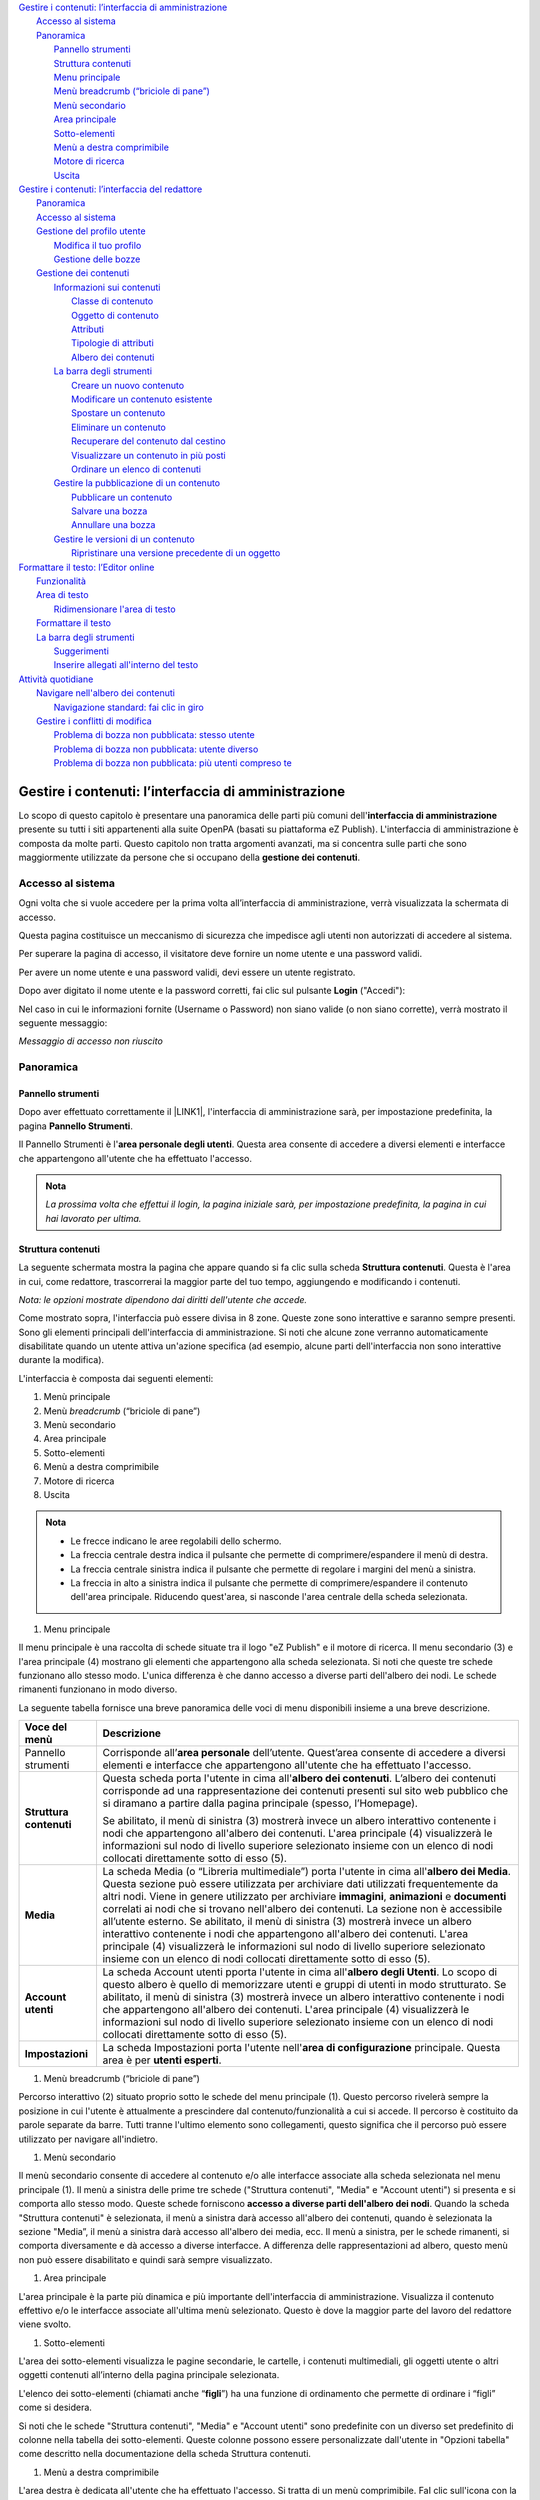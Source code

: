 
.. _h2c1d74277104e41780968148427e:




| `Gestire i contenuti: l’interfaccia di amministrazione <#h524ac94c195862726953433f2f5c7f>`_
|     `Accesso al sistema <#h6e4d39105a64461f4f3377d353919>`_
|     `Panoramica <#hf464843526245477320527c5120671>`_
|         `Pannello strumenti <#h1f75163cc3b75124fa683052e4d0>`_
|         `Struttura contenuti <#h2f6451396a283a194b374719425122>`_
|         `Menu principale <#h56733513cc4274f186abd7f4548>`_
|         `Menù breadcrumb (“briciole di pane”) <#h1ac6653514d773377451141f2463>`_
|         `Menù secondario <#h505fb74b2c571f79512b66d3335>`_
|         `Area principale <#h6546b241225665b1e43806739551a41>`_
|         `Sotto-elementi <#h3c73765b4e74f2755f32723862785a>`_
|         `Menù a destra comprimibile <#h4d325cf3356e73492560363e3488>`_
|         `Motore di ricerca <#h5c68315b84a3ca5c3e2f276b396154>`_
|         `Uscita <#h489466b911525d2d79653f6c5a5d6a>`_
| `Gestire i contenuti: l’interfaccia del redattore <#hd759192e2e61373d44567e1748202a>`_
|     `Panoramica <#hf464843526245477320527c5120671>`_
|     `Accesso al sistema <#h6e4d39105a64461f4f3377d353919>`_
|     `Gestione del profilo utente <#h45a7b11202953692f35174c5752c5b>`_
|         `Modifica il tuo profilo <#h254773682e787c2a7342801623527c28>`_
|         `Gestione delle bozze <#h543db5213201f7057203255d54b46>`_
|     `Gestione dei contenuti <#h1f184e272f67487d30753a697b3c5351>`_
|         `Informazioni sui contenuti <#h497a677b162fd472225582d202823a>`_
|             `Classe di contenuto <#h46721d953744a52045c4d7212313d>`_
|             `Oggetto di contenuto <#h1d4c543776b648667653d412d7421>`_
|             `Attributi <#h28216c314279776926c20056637b7>`_
|             `Tipologie di attributi <#h10604b402c4d5175152c3fd415e671a>`_
|             `Albero dei contenuti <#h92d5457251d2e4e1d3b3fa7e26d39>`_
|         `La barra degli strumenti <#h7c2b7466704f1f106c504a672c3d3750>`_
|             `Creare un nuovo contenuto <#h446e1e74f406341a17187e2023342b>`_
|             `Modificare un contenuto esistente <#h623b12807a5967151285b15636b763e>`_
|             `Spostare un contenuto <#h6f797b5ae124496622133f2621740>`_
|             `Eliminare un contenuto <#h5e68755539e37045648426c163d17>`_
|             `Recuperare del contenuto dal cestino <#h7df7c776b4051050602379363f7c45>`_
|             `Visualizzare un contenuto in più posti <#h2240736754442d35296a627136282576>`_
|             `Ordinare un elenco di contenuti <#h186d3e232255c2d71724e1d376f4d6c>`_
|         `Gestire la pubblicazione di un contenuto <#h767585962235668053c5e40387877>`_
|             `Pubblicare un contenuto <#h3a185351287965787e58745836626238>`_
|             `Salvare una bozza <#h135b1173858785b746a581212b213a>`_
|             `Annullare una bozza <#hf307a4b362627629761f2e7d26b63>`_
|         `Gestire le versioni di un contenuto <#h803704e74727f3f1969533867f4b16>`_
|             `Ripristinare una versione precedente di un oggetto <#h709111e6d7c634a5217577b23a7033>`_
| `Formattare il testo: l’Editor online <#h2b244c7c763348355b1f52222d275617>`_
|     `Funzionalità <#hb193b4c1c132a796e6c30693038b15>`_
|     `Area di testo <#h5e4f7d7b6c17d65723b1e6b725b96e>`_
|         `Ridimensionare l'area di testo <#h4aa3e2d3f293c673b6b56d3b516424>`_
|     `Formattare il testo <#h7b51144351c2e1c543f7e48214643>`_
|     `La barra degli strumenti <#h7c2b7466704f1f106c504a672c3d3750>`_
|         `Suggerimenti <#h16641c43357173626a1c491c133548>`_
|         `Inserire allegati all'interno del testo <#h6d3a3e6f5b44724d692a21633b63b2d>`_
| `Attività quotidiane <#h5a202e1a594d53153c112312403b3020>`_
|     `Navigare nell'albero dei contenuti <#h57d61333f207e82d4e372d1174a4f>`_
|         `Navigazione standard: fai clic in giro <#h61a5b3a7618791e17f7d4516486f40>`_
|     `Gestire i conflitti di modifica <#h327b3c36507275f1c1c387c6f372ec>`_
|         `Problema di bozza non pubblicata: stesso utente <#hf542a2f1b5074f4a1386a6916587f>`_
|         `Problema di bozza non pubblicata: utente diverso <#h3d1e5544627c675e624125803d704853>`_
|         `Problema di bozza non pubblicata: più utenti compreso te <#h38237735744066156f5e8321b21501b>`_

.. _h2c1d74277104e41780968148427e:




.. _h2c1d74277104e41780968148427e:




.. _h524ac94c195862726953433f2f5c7f:

Gestire i contenuti: l’interfaccia di amministrazione
*****************************************************

Lo scopo di questo capitolo è presentare una panoramica delle parti più comuni dell'\ |STYLE0|\  presente su tutti i siti appartenenti alla suite OpenPA (basati su piattaforma eZ Publish). L'interfaccia di amministrazione è composta da molte parti. Questo capitolo non tratta argomenti avanzati, ma si concentra sulle parti che sono maggiormente utilizzate da persone che si occupano della \ |STYLE1|\ .

.. _h67645d52877726a1e7944731371540:

Accesso al sistema 
===================

Ogni volta che si vuole accedere per la prima volta all’interfaccia di amministrazione, verrà visualizzata la schermata di accesso.

\ |IMG1|\ 

Questa pagina costituisce un meccanismo di sicurezza che impedisce agli utenti non autorizzati di accedere al sistema.

Per superare la pagina di accesso, il visitatore deve fornire un nome utente e una password validi.

\ |IMG2|\ 

Per avere un nome utente e una password validi, devi essere un utente registrato. 

Dopo aver digitato il nome utente e la password corretti, fai clic sul pulsante \ |STYLE2|\  ("Accedi"):

\ |IMG3|\ 

Nel caso in cui le informazioni fornite (Username o Password) non siano valide (o non siano corrette), verrà mostrato il seguente messaggio:

\ |IMG4|\ 

\ |STYLE3|\ 

.. _hf464843526245477320527c5120671:

Panoramica
==========

.. _h1f75163cc3b75124fa683052e4d0:

Pannello strumenti
------------------

Dopo aver effettuato correttamente il \ |LINK1|\ , l'interfaccia di amministrazione sarà, per impostazione predefinita, la pagina \ |STYLE4|\ .

\ |IMG5|\ 

\ |IMG6|\ 

Il Pannello Strumenti è l'\ |STYLE5|\ . Questa area consente di accedere a diversi elementi e interfacce che appartengono all'utente che ha effettuato l'accesso.


.. admonition:: Nota

    \ |STYLE6|\ 

.. _h2f6451396a283a194b374719425122:

Struttura contenuti
-------------------

La seguente schermata mostra la pagina che appare quando si fa clic sulla scheda \ |STYLE7|\ . Questa è l'area in cui, come redattore, trascorrerai la maggior parte del tuo tempo, aggiungendo e modificando i contenuti.

\ |IMG7|\ 

\ |IMG8|\ 

\ |STYLE8|\ 

Come mostrato sopra, l'interfaccia può essere divisa in 8 zone. Queste zone sono interattive e saranno sempre presenti. Sono gli elementi principali dell'interfaccia di amministrazione. Si noti che alcune zone verranno automaticamente disabilitate quando un utente attiva un'azione specifica (ad esempio, alcune parti dell'interfaccia non sono interattive durante la modifica).

L'interfaccia è composta dai seguenti elementi:

#. Menù principale

#. Menù \ |STYLE9|\  (“briciole di pane”)

#. Menù secondario

#. Area principale

#. Sotto-elementi

#. Menù a destra comprimibile

#. Motore di ricerca

#. Uscita


.. admonition:: Nota

    * Le frecce indicano le aree regolabili dello schermo. 
    
    * La freccia centrale destra indica il pulsante che permette di comprimere/espandere il menù di destra. 
    
    * La freccia centrale sinistra indica il pulsante che permette di regolare i margini del menù a sinistra. 
    
    * La freccia in alto a sinistra indica il pulsante che permette di comprimere/espandere il contenuto dell'area principale. Riducendo quest'area, si nasconde l'area centrale della scheda selezionata.

#. Menu principale

\ |IMG9|\ 

Il menu principale è una raccolta di schede situate tra il logo "eZ Publish" e il motore di ricerca. Il menu secondario (3) e l'area principale (4) mostrano gli elementi che appartengono alla scheda selezionata. Si noti che queste tre schede funzionano allo stesso modo. L'unica differenza è che danno accesso a diverse parti dell'albero dei nodi. Le schede rimanenti funzionano in modo diverso.

La seguente tabella fornisce una breve panoramica delle voci di menu disponibili insieme a una breve descrizione.

+------------------+---------------------------------------------------------------------------------------------------------------------------------------------------------------------------------------------------------------------------------------------------------------------------------------------------------------------------------------------------------------------------------------------------------------------------------------------------------------------------------------------------------------------------------------------------------------------------------------------------------------------------------------------------------------------------------------------------------+
|Voce del menù     |Descrizione                                                                                                                                                                                                                                                                                                                                                                                                                                                                                                                                                                                                                                                                                              |
+==================+=========================================================================================================================================================================================================================================================================================================================================================================================================================================================================================================================================================================================================================================================================================================+
|Pannello strumenti|Corrisponde all’\ |STYLE10|\  dell’utente. Quest’area consente di accedere a diversi elementi e interfacce che appartengono all'utente che ha effettuato l'accesso.                                                                                                                                                                                                                                                                                                                                                                                                                                                                                                                                      |
|                  |                                                                                                                                                                                                                                                                                                                                                                                                                                                                                                                                                                                                                                                                                                         |
|                  |                                                                                                                                                                                                                                                                                                                                                                                                                                                                                                                                                                                                                                                                                                         |
|                  |                                                                                                                                                                                                                                                                                                                                                                                                                                                                                                                                                                                                                                                                                                         |
+------------------+---------------------------------------------------------------------------------------------------------------------------------------------------------------------------------------------------------------------------------------------------------------------------------------------------------------------------------------------------------------------------------------------------------------------------------------------------------------------------------------------------------------------------------------------------------------------------------------------------------------------------------------------------------------------------------------------------------+
|\ |STYLE11|\      |Questa scheda porta l'utente in cima all'\ |STYLE12|\ . L’albero dei contenuti corrisponde ad una rappresentazione dei contenuti presenti sul sito web pubblico che si diramano a partire dalla pagina principale (spesso, l’Homepage).                                                                                                                                                                                                                                                                                                                                                                                                                                                                  |
|                  |                                                                                                                                                                                                                                                                                                                                                                                                                                                                                                                                                                                                                                                                                                         |
|                  |Se abilitato, il menù di sinistra (3) mostrerà invece un albero interattivo contenente i nodi che appartengono all'albero dei contenuti. L'area principale (4) visualizzerà le informazioni sul nodo di livello superiore selezionato insieme con un elenco di nodi collocati direttamente sotto di esso (5).                                                                                                                                                                                                                                                                                                                                                                                            |
+------------------+---------------------------------------------------------------------------------------------------------------------------------------------------------------------------------------------------------------------------------------------------------------------------------------------------------------------------------------------------------------------------------------------------------------------------------------------------------------------------------------------------------------------------------------------------------------------------------------------------------------------------------------------------------------------------------------------------------+
|\ |STYLE13|\      |La scheda Media (o “Libreria multimediale”) porta l'utente in cima all'\ |STYLE14|\ . Questa sezione può essere utilizzata per archiviare dati utilizzati frequentemente da altri nodi. Viene in genere utilizzato per archiviare \ |STYLE15|\ , \ |STYLE16|\  e \ |STYLE17|\  correlati ai nodi che si trovano nell'albero dei contenuti. La sezione non è accessibile all’utente esterno. Se abilitato, il menù di sinistra (3) mostrerà invece un albero interattivo contenente i nodi che appartengono all'albero dei contenuti. L'area principale (4) visualizzerà le informazioni sul nodo di livello superiore selezionato insieme con un elenco di nodi collocati direttamente sotto di esso (5).|
+------------------+---------------------------------------------------------------------------------------------------------------------------------------------------------------------------------------------------------------------------------------------------------------------------------------------------------------------------------------------------------------------------------------------------------------------------------------------------------------------------------------------------------------------------------------------------------------------------------------------------------------------------------------------------------------------------------------------------------+
|\ |STYLE18|\      |La scheda Account utenti pporta l'utente in cima all'\ |STYLE19|\ . Lo scopo di questo albero è quello di memorizzare utenti e gruppi di utenti in modo strutturato.  Se abilitato, il menù di sinistra (3) mostrerà invece un albero interattivo contenente i nodi che appartengono all'albero dei contenuti. L'area principale (4) visualizzerà le informazioni sul nodo di livello superiore selezionato insieme con un elenco di nodi collocati direttamente sotto di esso (5).                                                                                                                                                                                                                      |
+------------------+---------------------------------------------------------------------------------------------------------------------------------------------------------------------------------------------------------------------------------------------------------------------------------------------------------------------------------------------------------------------------------------------------------------------------------------------------------------------------------------------------------------------------------------------------------------------------------------------------------------------------------------------------------------------------------------------------------+
|\ |STYLE20|\      |La scheda Impostazioni porta l'utente nell'\ |STYLE21|\  principale. Questa area è per \ |STYLE22|\ .                                                                                                                                                                                                                                                                                                                                                                                                                                                                                                                                                                                                    |
+------------------+---------------------------------------------------------------------------------------------------------------------------------------------------------------------------------------------------------------------------------------------------------------------------------------------------------------------------------------------------------------------------------------------------------------------------------------------------------------------------------------------------------------------------------------------------------------------------------------------------------------------------------------------------------------------------------------------------------+

.. _h2c1d74277104e41780968148427e:




#. Menù breadcrumb (“briciole di pane”)

\ |IMG10|\ 

Percorso interattivo (2) situato proprio sotto le schede del menu principale (1). Questo percorso rivelerà sempre la posizione in cui l'utente è attualmente a prescindere dal contenuto/funzionalità a cui si accede. Il percorso è costituito da parole separate da barre. Tutti tranne l'ultimo elemento sono collegamenti, questo significa che il percorso può essere utilizzato per navigare all'indietro.

#. Menù secondario

\ |IMG11|\ 

Il menù secondario consente di accedere al contenuto e/o alle interfacce associate alla scheda selezionata nel menu principale (1). Il menù a sinistra delle prime tre schede ("Struttura contenuti", "Media" e "Account utenti") si presenta e si comporta allo stesso modo. Queste schede forniscono \ |STYLE23|\ . Quando la scheda "Struttura  contenuti" è selezionata, il menù a sinistra darà accesso all'albero dei contenuti, quando è selezionata la sezione "Media”, il menù a sinistra darà accesso all'albero dei media, ecc. Il menù a sinistra, per le schede rimanenti, si comporta diversamente e dà accesso a diverse interfacce. A differenza delle rappresentazioni ad albero, questo menù non può essere disabilitato e quindi sarà sempre visualizzato.

#. Area principale

\ |IMG12|\ L'area principale è la parte più dinamica e più importante dell'interfaccia di amministrazione. Visualizza il contenuto effettivo e/o le interfacce associate all'ultima menù selezionato. Questo è dove la maggior parte del lavoro del redattore viene svolto.

#. Sotto-elementi

\ |IMG13|\ 

L'area dei sotto-elementi visualizza le pagine secondarie, le cartelle, i contenuti multimediali, gli oggetti utente o altri oggetti contenuti all’interno della pagina principale selezionata.

L'elenco dei sotto-elementi (chiamati anche “\ |STYLE24|\ ”) ha una funzione di ordinamento che permette di ordinare i “figli” come si desidera. 

Si noti che le schede "Struttura contenuti", "Media" e "Account utenti" sono predefinite con un diverso set predefinito di colonne nella tabella dei sotto-elementi. Queste colonne possono essere personalizzate dall'utente in "Opzioni tabella" come descritto nella documentazione della scheda Struttura contenuti.

#. Menù a destra comprimibile

\ |IMG14|\ 

L'area destra è dedicata all'utente che ha effettuato l'accesso. Si tratta di un menù comprimibile. FaI clic sull'icona con la freccia per espandere/comprimere il menù. 

Questo menù rivela il nome dell'utente e fornisce collegamenti che possono essere utilizzati per modificare le informazioni e la password dell'utente. La sezione \ |STYLE25|\  contiene un elenco dei segnalibri dell'utente corrente. Questi sono i segnalibri interni al sito web che si è deciso di aggiungere. Fornisce anche un pulsante che può essere utilizzato per contrassegnare con un segnalibro il nodo attualmente visualizzato (“Aggiungi ai segnalibri”). La parte inferiore del menù a destra contiene inoltre strumenti per sviluppatori.

#. Motore di ricerca

\ |IMG15|\ 

Il motore di ricerca si trova nell'angolo in alto a destra. È sempre presente e può essere utilizzato per la ricerca indipendentemente dalla sezione in cui ci si trova. Il motore di ricerca viene disabilitato ogni volta che l'interfaccia è in modalità \ |STYLE26|\  (ad esempio, quando un oggetto viene modificato). 

Il comportamento predefinito del motore di ricerca è che il sistema cercherà le parole specificate all'interno dell'intero albero dei nodi. 

Il pulsante di opzione "Nella stessa collocazione" consente di limitare la ricerca solo a uno dei tre principali nodi (e a tutti gli elementi sottostanti) che viene visualizzato in quel momento (es.: Struttura contenuti, Media, Utenti).

\ |IMG16|\ 

#. Uscita

\ |IMG17|\ 

Il pulsante \ |STYLE27|\  può essere utilizzato per terminare la sessione disconnettendosi dal sistema.

.. _h2c1d74277104e41780968148427e:




 

.. _h2c1d74277104e41780968148427e:




.. _hd759192e2e61373d44567e1748202a:

Gestire i contenuti: l’interfaccia del redattore
************************************************

.. _hf464843526245477320527c5120671:

Panoramica
==========

L'\ |STYLE28|\  di un sito OpenPA semplifica la creazione e la gestione dei contenuti del sito web da parte degli utenti redattori. Si integra nel front-end del sito web, rendendo la gestione dei contenuti \ |STYLE29|\ . \ |STYLE30|\ 

Su OpenPA ci sono due modalità che permettono per lavorare con i contenuti del sito: l’\ |STYLE31|\  e l’\ |STYLE32|\ .

* \ |STYLE33|\ 

La maggior parte del lavoro, su un sito OpenPA - basato su piattaforma eZ Publish -, avviene tramite l’\ |STYLE34|\ . Gli elementi di questa interfaccia vengono visualizzati solo dagli utenti che appartengono a un gruppo con privilegi, per esempio, di \ |STYLE35|\  o \ |STYLE36|\ . Pertanto, gli ospiti del sito, anche se sono registrati, non possono accedere all'interfaccia del redattore. 

Fai riferimento alla sezione "\ |LINK2|\ " per istruzioni su come accedere all'interfaccia del redattore.

L'accesso e l'utilizzo delle funzioni di gestione dei contenuti nell'interfaccia del redattore è descritto nella sezione "\ |LINK3|\ ".

* \ |STYLE37|\ 

Le attività amministrative più complesse, come la \ |STYLE38|\  e la \ |STYLE39|\ , vengono eseguite tramite l'interfaccia di amministrazione. Generalmente solo gli utenti avanzati, come amministratori di siti e webmaster, devono utilizzare l'interfaccia di amministrazione. Tutte le attività di modifica che possono essere eseguite tramite l'interfaccia del redattore possono anche essere eseguite tramite l'interfaccia di amministrazione.

.. _h6e4d39105a64461f4f3377d353919:

Accesso al sistema
==================

Per accedere al sistema è necessario spostarsi in fondo alla pagina  e cliccare sul pulsante \ |STYLE40|\ .

\ |IMG18|\ 

Inserisci il tuo nome utente e password e quindi fai clic sul pulsante \ |STYLE41|\ .

\ |IMG19|\ 

Nel caso in cui le informazioni fornite (Username o Password) non siano valide (o non siano corrette), verrà mostrato il seguente messaggio:

\ |IMG20|\ 

\ |STYLE42|\ 

Se l’accesso invece va a buon fine, comparirà in alto la \ |STYLE43|\  del redattore e in fondo alla pagina i link \ |STYLE44|\ , \ |STYLE45|\  e \ |STYLE46|\ .\ |IMG21|\ 

.. _h45a7b11202953692f35174c5752c5b:

Gestione del profilo utente
===========================

I dettagli personali e le preferenze dell'account associati a un account utente sono chiamati "Profilo utente". Per visualizzare o modificare il proprio profilo utente, utilizzare l'interfaccia del redattore. 

.. _h254773682e787c2a7342801623527c28:

Modifica il tuo profilo
-----------------------

Una volta effettuato l’\ |LINK4|\ , l'interfaccia del sito web può essere utilizzata per modificare alcune delle informazioni personali nel tuo profilo utente. Dopo aver effettuato l'accesso, fai clic sul link \ |STYLE47|\  posizionato (per impostazione predefinita) nell'angolo in basso a destra della pagina. Verrà visualizzata una pagina che mostra le impostazioni correnti e contiene collegamenti a pagine in cui è possibile configurare le preferenze (descritte di seguito). Per modificare le tue informazioni personali, fai clic sul pulsante Modifica profilo.

\ |IMG22|\ 

.. _h543db5213201f7057203255d54b46:

Gestione delle bozze
--------------------

Una \ |STYLE48|\  è un contenuto che è stato inserito in eZ Publish ma che non è ancora stato pubblicato. Le bozze possono essere nuovi contenuti o modifiche a contenuti esistenti. I visitatori del sito non possono vedere il contenuto della bozza, ma l'utente che ha creato la bozza può \ |STYLE49|\ .

Per visualizzare tutte le pagine in cui sono state salvate le bozze:

\ |LINK5|\  come descritto sopra.

\ |IMG23|\ 

Clicca sul link Le mie bozze.

\ |IMG24|\ 

Fai clic sul nome di una bozza (o sul pulsante Modifica sul lato destro della bozza) per riprendere la modifica.

\ |IMG25|\ 

Verrà visualizzata l'interfaccia di \ |LINK6|\  standard. Dopo aver apportato le modifiche, puoi \ |LINK7|\  o \ |LINK8|\  per la successiva modifica.

Per eliminare le bozze, fai clic sul pulsante Svuota bozze.

\ |IMG26|\ 

\ |IMG27|\ 

.. _h1f184e272f67487d30753a697b3c5351:

Gestione dei contenuti
======================

Questa sezione spiega come aggiungere, modificare e rimuovere contenuti utilizzando l'\ |LINK9|\ . Per gestire il contenuto, è necessario aver effettuato l'\ |LINK10|\  con diritti di modifica (per impostazione predefinita, bisogna essere un membro dei gruppi Editors o Administrators).

.. _h497a677b162fd472225582d202823a:

Informazioni sui contenuti
--------------------------

Tutti i siti web basati sulla piattaforma hanno un forte orientamento alla \ |STYLE50|\ . La strutturazione dei dati e, quindi, la gestione dei contenuti avviene attraverso le cosiddette classi di contenuto. 

I siti appartenenti alla suite OpenPA supportano vari tipi di contenuto, come immagini, articoli, file multimediali, forum, moduli di feedback, ecc. 

Alcune tipologie di contenuto sono in comune tra tutti i prodotti della suite OpenPA, mentre altre tipologie sono specifiche per il prodotto (es.: OpenCity, OpenTrasparenza, etc.).

Un particolare tipo di contenuto è chiamato una \ |STYLE51|\ , mentre uno specifico contenuto è chiamato \ |STYLE52|\ .

.. _h46721d953744a52045c4d7212313d:

Classe di contenuto
~~~~~~~~~~~~~~~~~~~


.. admonition:: Definizione

    Una \ |STYLE53|\  di contenuto è una \ |STYLE54|\ . 

Una \ |STYLE55|\  può essere pensata come un \ |STYLE56|\  \ |LINK11|\  \ |STYLE57|\ . Ad esempio, la classe di contenuto dell'Avviso contiene attributi come titolo, data di pubblicazione, breve descrizione, testo dell’avviso, ecc. Sebbene non tutti questi attributi siano obbligatori, fanno tutti parte della classe di contenuto dell'avviso, quindi tutti gli oggetti di contenuto basati su questa classe possono contenere dati per tutti gli attributi definiti dalla classe di contenuto.

.. _h1d4c543776b648667653d412d7421:

Oggetto di contenuto
~~~~~~~~~~~~~~~~~~~~

Gli \ |STYLE58|\  possono essere sia \ |STYLE59|\  sia \ |STYLE60|\  che contengono altri oggetti situati al di sotto di essi nell’\ |LINK12|\ . Ad esempio, uno o più oggetti di tipo \ |STYLE61|\  (\ |STYLE62|\ ) possono essere memorizzati sotto un oggetto di tipo \ |STYLE63|\  (\ |STYLE64|\ ). Quando viene visualizzato l'oggetto \ |STYLE65|\ , questo visualizza automaticamente un elenco di riepilogo degli oggetti di tipo Avviso memorizzati al di sotto di esso.

Ogni classe di contenuto ha un modello diverso per la visualizzazione degli attributi di un oggetto di contenuto. Pertanto, solo perché un oggetto contenuto è memorizzato sotto un altro oggetto contenuto nell’albero dei contenuto non significa che l'oggetto contenuto inferiore verrà visualizzato quando viene visualizzato l'oggetto di contenuto più alto. Ad esempio, se "Articolo B" si trova al di sotto di "Articolo A", "Articolo B" non verrà visualizzato quando viene visualizzato "Articolo A", poiché la visualizzazione di elementi situati nella gerarchia inferiore non fa parte del modello di classe del contenuto dell'articolo.

Oltre alle caratteristiche di visualizzazione definite dal modello di ogni classe di contenuto, alcuni oggetti di contenuto possono visualizzare altri oggetti posizionati in qualsiasi punto del sito. Ad esempio, è possibile "incorporare" oggetti in altri oggetti (ad esempio, incorporare un'immagine in un articolo) utilizzando lo strumento di collegamento nell'editor online (descritto di seguito). La classe di contenuto sia dell'oggetto sorgente (in questo esempio, l'articolo) che dell'oggetto oggetto di inclusione (in questo caso l'immagine) determina se consente o meno l'incorporamento dell'oggetto. (Ad esempio, non è possibile incorporare una cartella in un'immagine, non è consentita dalla classe di contenuto Immagine).

.. _h28216c314279776926c20056637b7:

Attributi
~~~~~~~~~

Ogni \ |LINK13|\  è composta da una serie di voci o campi da compilare (\ |STYLE66|\ ) che rappresenta le principali caratteristiche che quel tipo di contenuto ha.

Per esempio, facendo riferimento alla classe Tasso di assenza, gli attributi che compongono la tipologia di contenuto sono quelli che sono stati individuati come caratteristiche principali di un contenuto di tipo Tasso di assenza (Anno di riferimento, Trimestre, Mese, Contratto, Numero dipendenti, Giorni di presenza, Giorni di assenza, Allegato, Data di archiviazione).

\ |IMG28|\ 

\ |STYLE67|\  \ |STYLE68|\  \ |STYLE69|\ 

Ogni classe di contenuto è costituita da \ |STYLE70|\  - che variano da una classe all’altra - (ad esempio “Titolo”, “Testo”, “Data di inizio validità”, “Ufficio proponente”) e che vanno compilati in fase di \ |LINK14|\  e/o \ |LINK15|\  dei contenuti: \ |STYLE71|\ .

\ |IMG29|\ 

 \ |STYLE72|\ 

.. _h10604b402c4d5175152c3fd415e671a:

Tipologie di attributi
~~~~~~~~~~~~~~~~~~~~~~

Alcuni attributi possono essere di tipo “\ |STYLE73|\ ”, perché \ |STYLE74|\ . 

Nel caso della circolare, ad esempio, uno degli attributi si chiama “Ufficio proponente”. In fase di compilazione di quel campo non si scriverà il nome dell’ufficio proponente, ma si cercherà tra gli oggetti di tipo “Ufficio” già censiti all’interno del sistema, per selezionare quello che rappresenta l’ufficio responsabile per quella circolare.

Uno dei vantaggi di questo approccio è che le informazioni vengono salvate e mantenute in un unico punto. Si pensi ad esempio al numero di telefono di un ufficio: esso è salvato nell’oggetto che rappresenta quell’ufficio. Quando viene pubblicato un avviso e si vuole indicare una modalità per richiedere maggiori informazioni, anziché scrivere un numero di telefono direttamente nell’avviso, viene inserito un link verso l’ufficio, che detiene l’informazione.

Se il numero dell’ufficio cambia, non è necessario eseguire un tedioso “trova e sostituisci” all’interno dei contenuti del sito, ma basta aggiornare i contenuti dell’oggetto Ufficio.


.. admonition:: Un sistema per la mappatura della realtà

    Le classi di contenuto servono per avere una mappatura quasi uno a uno tra contenuti del sistema web e la realtà. Questo presenta numerosi vantaggi, come ad esempio la facilità di organizzare ricerche mirate (solo su determinate tipologie di contenuto) o l’esportazione dei contenuti in formato Open Data. 

\ |IMG30|\ 

.. _h92d5457251d2e4e1d3b3fa7e26d39:

Albero dei contenuti
~~~~~~~~~~~~~~~~~~~~

La \ |STYLE75|\  è un concetto importante quando si creano nuovi contenuti. Se si fa affidamento su oggetti di contenuto più in alto nella gerarchia per visualizzare il nuovo contenuto che si sta aggiungendo, è probabile che si desideri aggiungere il nuovo contenuto sotto il contenitore del contenuto. Ad esempio, se si desidera che un oggetto contenuto della cartella visualizzi automaticamente un elenco di articoli, tali articoli devono trovarsi al di sotto dell'oggetto contenuto della cartella. È possibile aggiungere manualmente un collegamento a un articolo nel testo di un oggetto contenuto della cartella; tuttavia, se elimini l'articolo, il link verrà interrotto.

.. _h7c2b7466704f1f106c504a672c3d3750:

La barra degli strumenti
------------------------

Quando si effettua l'accesso con un account utente appartenente al gruppo Editor o Amministratore, la barra degli strumenti del sito web (mostrata sotto) viene visualizzata in ogni pagina del sito.

La barra degli strumenti consente di disporre delle funzionalità di \ |STYLE76|\  direttamente sulle pagine del sito (senza bisogno di accedere all’\ |LINK16|\ ). In questo modo è possibile navigare il sito come un normale visitatore, operare modifiche a contenuti esistenti, spostare contenuti, dargli un ordine oppure creare nuovi contenuti.

.. _h10c4c574a71225403a60d515a1572:

\ |IMG31|\ -----------

\ |STYLE77|\ 


.. admonition:: Importante

    Le azioni che è possibile svolgere attraverso l’uso della barra degli strumenti \ |STYLE78|\  in quel momento: ad esempio se si sta visualizzando un contenuto di tipo “Avviso” e si clicca sull’icona con la matita (modifica), verrà modificato esattamente quel contenuto, la stessa cosa vale per la creazione di nuovi contenuti, la cancellazione, e così via.

I pulsanti disponibili dalla barra degli strumenti del sito Web variano a seconda che l'account utente appartenga all'editor o al gruppo di amministratori. Se appartiene al gruppo Editor, sono disponibili solo i pulsanti applicabili nel contesto corrente. Inoltre, i pulsanti visualizzati dagli Editor sono limitati in base ai diritti concessi al gruppo di utenti Editor. (Tutti i pulsanti invece vengono visualizzati dagli utenti che appartengono al gruppo di utenti Administrator.)

Oltre ai pulsanti visualizzati, anche le classi di contenuti visualizzate nell'elenco a discesa possono variare a seconda che l'account utente appartenga a un editor o a un gruppo di amministratori.


.. admonition:: L’albero dei contenuti

    Nel sistema Open City, i contenuti sono organizzati in una struttura ad albero. Ogni contenuto ha una sua collocazione nell’albero dei contenuti. Questo va tenuto in considerazione quando viene creato un nuovo contenuto, perché esso va creato nella posizione corretta all’interno di un albero. Fanno eccezioni le immagini, che idealmente vengono create in un unico contenitore (Media/Images) per poter poi essere riutilizzate all’interno dei contenuti del sito.

La barra degli strumenti permette di eseguire le seguenti operazioni sui contenuti:

* \ |LINK17|\ 

* \ |LINK18|\ 

* \ |LINK19|\ 

* \ |LINK20|\ 

* \ |LINK21|\ 

* \ |LINK22|\ 

* \ |STYLE79|\  è possibile caricare dei files dal proprio pc (immagini, documenti pdf), che vengono convertiti in contenuti (seguendo una mappatura file/contenuto definita a livello di configurazione);

* \ |STYLE80|\  nel caso in cui il menù non mostra le modifiche apportate, è possibile forzare un refresh della visualizzazione del menù stesso;

* \ |STYLE81|\  per copiare un contenuto;

* \ |STYLE82|\  per accedere all’interfaccia di amministrazione e guardare “dietro le quinte”;

* \ |STYLE83|\  consente di tradurre un contenuto;

* \ |STYLE84|\  apre (o chiude) il box con informazioni sul contenuto che si sta visualizzando (data di creazione,  autore, tipologia di contenuto, …)

.. _h2c1d74277104e41780968148427e:




.. _h446e1e74f406341a17187e2023342b:

Creare un nuovo contenuto
~~~~~~~~~~~~~~~~~~~~~~~~~

\ |IMG32|\ 

La creazione di un contenuto avviene nel seguente modo:

Si naviga il sito fino a raggiungere il contenitore all’interno del quale si vuole creare il contenuto, ad esempio un calendario:

\ |IMG33|\ 

Dalla tendina nella barra degli strumenti (1), è possibile filtrare le tipologie di contenuto (2) e  selezionare il tipo di contenuto da creare (3). Infine si preme sul pulsante Crea qui (4):

\ |IMG34|\ 

\ |STYLE85|\  \ |STYLE86|\ \ |STYLE87|\ 


.. admonition:: Attenzione!

    Siccome le azioni svolte attraverso la barra degli strumenti \ |STYLE88|\  in quel momento, è molto importante fare attenzione al contenitore in cui ci si trova nel momento in cui si clicca il pulsante \ |STYLE89|\ : il contenuto verrà creato esattamente lì.

Una volta effettuate queste operazioni, il sistema presenta una interfaccia identica a quella di modifica di un contenuto, con la differenza che i campi (attributi) saranno tutti vuoti.


.. admonition:: Attributi obbligatori

    Nelle interfacce di creazione e modifica dei contenuti, alcuni degli attributi sono marcati con un asterisco. Questo significa che è obbligatorio compilare quegli attributi.

Una volta compilati i campi, pubblicare il contenuto oppure salvarlo come bozza.

.. _h623b12807a5967151285b15636b763e:

Modificare un contenuto esistente
~~~~~~~~~~~~~~~~~~~~~~~~~~~~~~~~~

\ |IMG35|\ 

Per modificare un contenuto esistente, è sufficiente \ |STYLE90|\  che si desidera modificare attraverso i menu e i link del sito, esattamente come farebbe un visitatore. Una volta raggiunto il contenuto da modificare, \ |STYLE91|\  e si passa alla modalità di modifica del contenuto: viene mostrata l’\ |STYLE92|\ , \ |STYLE93|\  \ |LINK23|\  di quel particolare contenuto.

.. _h6f797b5ae124496622133f2621740:

Spostare un contenuto
~~~~~~~~~~~~~~~~~~~~~

\ |IMG36|\ 

Per spostare il contenuto da una posizione a un'altra sul sito, utilizzare il pulsante \ |STYLE94|\  nella barra degli strumenti del sito web. Dopo aver fatto clic su Sposta, sarai in grado di esplorare il sito web e scegliere la nuova posizione per il contenuto.

\ |IMG37|\ 

Puoi scegliere il nuovo contenitore facendo clic sul pulsante di opzione accanto al nome o fare clic sul nome del contenitore per visualizzare il contenuto all’interno del contenitore.

Dopo aver selezionato la nuova posizione, fare clic sul pulsante \ |STYLE95|\ .

\ |IMG38|\ 

\ |STYLE96|\ 

#. Se sposti un contenitore di contenuti, il sistema sposta anche qualsiasi contenuto sotto quell'oggetto. Ad esempio, se sposti una cartella contenente articoli da una posizione a un'altra, tutti gli articoli verranno spostati.

#. Lo spostamento del contenuto dipende dai permessi dell’utente.

.. _h5e68755539e37045648426c163d17:

Eliminare un contenuto
~~~~~~~~~~~~~~~~~~~~~~

\ |IMG39|\ 

I siti di OpenPA utilizzano un contenitore denominato \ |STYLE97|\ . Quando rimuovi il contenuto, in realtà lo stai spostando nel contenitore del Cestino. Può essere ripristinato in qualsiasi momento fino a quando il Cestino non viene svuotato.

Per rimuovere il contenuto, selezionare l'oggetto desiderato e fare clic sul pulsante \ |STYLE98|\  sulla barra degli strumenti del sito Web. In alternativa, per i contenuti incorporati, fare clic sul pulsante Elimina vicino all'oggetto contenuto.

Ti verrà richiesto di specificare se il contenuto deve essere spostato nel cestino o eliminato completamente:

\ |STYLE99|\ 

\ |IMG40|\ 

\ |STYLE100|\ 

\ |IMG41|\ 

Fai molta attenzione durante la rimozione e l'eliminazione dei contenuti, poiché queste azioni influiscono anche sugli altri contenuti del sito:

* Se rimuovi un contenitore, verranno rimossi anche gli elementi contenuti al suo interno. Ad esempio, se rimuovi la cartella contenente articoli, rimuovi anche gli articoli.

* Se ci sono collegamenti al contenuto, quando rimuovi il contenuto i collegamenti vengono interrotti.

.. _h7df7c776b4051050602379363f7c45:

Recuperare del contenuto dal cestino
~~~~~~~~~~~~~~~~~~~~~~~~~~~~~~~~~~~~

Per recuperare il contenuto rimosso dal contenitore del cestino, accedere all'\ |LINK24|\  e fare clic sull'icona del cestino sul lato sinistro.

\ |IMG42|\ 

Il contenitore del cestino ha una struttura "piatta", il che significa che tutti gli oggetti sono elencati allo stesso livello indipendentemente dalla loro posizione nella gerarchia del contenuto originale.

Per ripristinare un oggetto contenuto dal cestino, fai clic sull'icona a forma di matita nella colonna a destra. Verrà richiesto se si desidera ripristinare l'oggetto nella posizione originale o in una nuova posizione. Dopo aver specificato il percorso, fare clic su Ok.

Se si tenta di recuperare un contenuto il cui contenitore originale è stato rimosso, si è obbligati a scegliere una nuova posizione per esso.

.. _h2240736754442d35296a627136282576:

Visualizzare un contenuto in più posti
~~~~~~~~~~~~~~~~~~~~~~~~~~~~~~~~~~~~~~

\ |IMG43|\ 

Come visto in precedenza, ogni contenuto del sito ha una collocazione in una struttura ad albero. La funzionalità \ |STYLE101|\  consente di rendere uno stesso contenuto visibile in più sezioni del sito. Lo stesso oggetto di contenuto può infatti avere più collocazioni all'interno dell'albero dei contenuti. 

Per pubblicare un contenuto in una posizione aggiuntiva, accedere alla pagina desiderata, quindi fare clic sul pulsante \ |STYLE102|\ .

Dopo aver fatto clic sul pulsante, verrà visualizzato il nodo di livello superiore dell'albero dei contenuto. 

\ |IMG44|\ 

Fare clic sui nodi contenitore evidenziati per navigare nell'albero fino a raggiungere la posizione in cui si desidera pubblicare il contenuto. Quando hai trovato la nuova posizione, seleziona la casella e fai clic sul pulsante \ |STYLE103|\ .

\ |IMG45|\ 

.. _h186d3e232255c2d71724e1d376f4d6c:

Ordinare un elenco di contenuti
~~~~~~~~~~~~~~~~~~~~~~~~~~~~~~~

\ |IMG46|\ 

Quando si hanno diversi oggetti di contenuto in un contenitore, è possibile disporli e visualizzarli in un ordine ben preciso.

Esistono molti modi diversi per ordinare un elenco di contenuti. Questa sezione mostra un metodo, che può essere applicato alle preferenze di ordinamento più comuni (per esempio: manualmente, in ordine alfabetico o per data).

Dopo aver effettuato l’\ |LINK25|\ , individua il contenitore dei contenuti a cui desideri dare un ordinamento e clicca sul pulsante \ |STYLE104|\ .

\ |IMG47|\ 

\ |STYLE105|\ 

* \ |STYLE106|\ : ordine alfabetico ascendente (dalla A alla Z) oppure discendente (dalla Z alla A)

* \ |STYLE107|\ : ordine cronologico in base alla data di pubblicazione ascendente (dal primo pubblicato all’ultimo) oppure discendente (dall’ultimo pubblicato al primo)

* \ |STYLE108|\ : in questa modalità è possibile ordinare i contenuti manualmente in base alla priorità che gli si vuole affidare. La priorità può essere impostata come ascendente (dal numero più basso al più alto) oppure discendente (dal numero più alto al più basso). Può essere impostata sia attraverso l’inserimento di numeri interi nella sezione a destra “Priorità” (1) oppure attraverso il trascinamento manuale (2).

\ |IMG48|\ 

.. _h2c1d74277104e41780968148427e:




.. _h767585962235668053c5e40387877:

Gestire la pubblicazione di un contenuto
----------------------------------------

.. _h3a185351287965787e58745836626238:

Pubblicare un contenuto
~~~~~~~~~~~~~~~~~~~~~~~

\ |IMG49|\ 

Durante la \ |LINK26|\  o la \ |LINK27|\ , dopo aver inserito tutte le informazioni che desideri inserire, puoi pubblicare il tuo contenuto attraverso il pulsante \ |STYLE109|\ , che si trova sia in alto sia in fondo sulla destra.

.. _h135b1173858785b746a581212b213a:

Salvare una bozza
~~~~~~~~~~~~~~~~~

\ |IMG50|\ 

Quando lavori su un oggetto, puoi salvare il tuo lavoro senza renderlo visibile subito sul sito web. Quando si crea una \ |STYLE110|\ , la versione “bozza” dell'oggetto viene salvata senza essere pubblicata. Per salvare una bozza, fai clic sul pulsante \ |STYLE111|\  nella \ |LINK28|\ : questo ti permetterà di salvare il tuo lavoro e di continuare a lavorare sulla tua bozza; se invece vuoi salvare una bozza ma preferisci continuare a lavorarci in un secondo momento, clicca su \ |STYLE112|\ .

\ |IMG51|\ 

Esistono due metodi per recuperare le bozze: accedere alla pagina \ |LINK29|\  nel tuo profilo o \ |LINK30|\  precedentemente pubblicata. 

#. Se l'oggetto contenuto non è stato pubblicato in precedenza, seleziona \ |STYLE113|\  dall'angolo in basso a destra di qualsiasi pagina, quindi seleziona \ |LINK31|\ . Verrà visualizzata una pagina con tutte le bozze.

#. Per continuare invece a lavorare su una bozza di un oggetto che è stato precedentemente pubblicato, è possibile in alternativa \ |LINK32|\  semplicemente l'oggetto contenuto esistente. Dopo aver fatto clic sul pulsante Modifica, avrai la possibilità di modificare la versione corrente - quella pubblicata - creando quindi una nuova bozza (2) oppure di continuare a modificare la bozza precedentemente creata (1).

\ |IMG52|\ 

.. _hf307a4b362627629761f2e7d26b63:

Annullare una bozza
~~~~~~~~~~~~~~~~~~~

\ |IMG53|\ 

Durante la \ |LINK33|\  o la \ |LINK34|\ , puoi decidere di annullare il lavoro apportato, eliminando la bozza creata. Questo non influirà in alcun modo sul contenuto eventualmente già pubblicato, ma eliminerà semplicemente la bozza contenente le nuove informazioni apportate. Per farlo clicca il pulsante \ |STYLE114|\ , che si trova sia in alto sia in fondo sulla sinistra.

Un altro modo per eliminare le bozze, è quello di \ |LINK35|\ , cliccare su \ |LINK36|\  e fare clic sul pulsante Svuota bozze.

\ |IMG54|\ 

\ |IMG55|\ 

Se invece vuoi eliminare definitivamente un contenuto dal sito vai nella sezione \ |LINK37|\ .

.. _h803704e74727f3f1969533867f4b16:

Gestire le versioni di un contenuto
-----------------------------------

Nei siti di OpenPA, ogni contenuto creato viene memorizzato come "\ |STYLE115|\ ". Ad esempio, un articolo è un oggetto, un account utente è un oggetto e così via.

Quando si \ |LINK38|\ , viene assegnato un \ |STYLE116|\  (es.: 1). Se si modifica l'oggetto, viene assegnato un nuovo numero di versione (es.: 2, 3 e così via). Sia l'originale che le nuove versioni dell'oggetto vengono memorizzate nel database.

Grazie a questo sistema di controllo delle versioni, è possibile \ |STYLE117|\ . Ad esempio, se una nuova versione di un oggetto contiene un errore, è possibile ripristinare l'oggetto alla versione precedente.

Solo un numero limitato di versioni di ciascun oggetto contenuto viene memorizzato nel database (per evitare che il database diventi troppo grande). Nel caso dei siti di OpenPA vengono memorizzate al massimo 10 versioni precedenti dell’oggetto pubblicato.

.. _h709111e6d7c634a5217577b23a7033:

Ripristinare una versione precedente di un oggetto
~~~~~~~~~~~~~~~~~~~~~~~~~~~~~~~~~~~~~~~~~~~~~~~~~~

Per ripristinare una versione precedente di un oggetto, \ |LINK39|\ , quindi accedere al contenuto che si desidera ripristinare. (Per impostazione predefinita, solo i membri dei gruppi Editor e Administrator hanno accesso a questa funzione.)

Clicca sul pulsante Informazioni per l’editor (in alto a destra, sulla barra degli strumenti)

\ |IMG56|\ 

Clicca sul pulsante Gestisci versioni.

\ |IMG57|\ 

Seleziona la casella accanto alla versione desiderata dell'oggetto e fai clic sul pulsante Copia della versione “Archiviata” che desideri ripristinare.

\ |IMG58|\ 

Questo creerà una nuova bozza. Fai clic sul pulsante Modifica per modificare la nuova bozza appena creata. 

\ |IMG59|\ 

Fai clic sul pulsante \ |STYLE118|\  per pubblicare l’oggetto e ripristinare così la sua versione precedente. Se lo desideri, puoi comunque modificare l'oggetto prima di pubblicare la versione ripristinata.

La nuova versione (3) sostituirà la versione corrente (2). La versione dell'oggetto che hai appena sostituito invece rimarrà comunque nel database delle versioni precedenti come “Archiviata” e potrà essere ripristinata nello stesso modo appena descritto.

.. _h2b244c7c763348355b1f52222d275617:

Formattare il testo: l’Editor online
************************************

\ |IMG60|\ 

L'Editor online che si trova installata su tutti i siti web della suite OpenPA (basati su piattaforma eZ Publish). Consente di \ |STYLE119|\  utilizzando un'interfaccia intuitiva. Con l'Editor online puoi infatti facilmente formattare grandi sezioni di testo inserite all’interno dei tuoi articoli, descrizioni di prodotti, ecc. 

Puoi inserire il testo in un \ |STYLE120|\  e quindi formattare il contenuto utilizzando l'interfaccia dell’Editor online che è molto simile a quella che si trova in molti editor di testo (es.: Microsoft Word, LibreOffice Writer, OpenOffice Writer, Google Documents) ma entro i limiti di formato del campo XML. 

L’Editor online consente di inserire \ |STYLE121|\  e \ |STYLE122|\ , di aggiungere \ |STYLE123|\ , creare \ |STYLE124|\  e molto altro ancora. Non è necessario conoscere XML/XHTML o manipolare i tag manualmente. 

Basta fare clic sui pulsanti relativi e l'Editor online convertirà automaticamente le tue istruzioni in codice XML eZ Publish valido per quando archivierai o pubblicherai la tua bozza; il formato (XML) inoltre rende molto facile esportare i tuoi contenuti su canali diversi o trasformarli in altri formati successivamente.

.. _hb193b4c1c132a796e6c30693038b15:

Funzionalità
============

L'Editor online formatta il testo a un livello logico. In altre parole, è possibile creare collegamenti/titoli/tabelle/elenchi ecc., ma non è possibile impostare direttamente i loro colori o altre specifiche relative al layout. (L’impostazione grafica viene decisa dallo sviluppatore a livello di template).

.. _h5e4f7d7b6c17d65723b1e6b725b96e:

Area di testo
=============

Il testo formattato viene inserito in un'area di testo multilinea modificabile.

.. _h4aa3e2d3f293c673b6b56d3b516424:

Ridimensionare l'area di testo
------------------------------

È possibile modificare l'altezza dell'area di testo dell’Editor online trascinando la maniglia di ridimensionamento situata nell'angolo in basso a destra dell'interfaccia.

\ |IMG61|\ 

.. _h7b51144351c2e1c543f7e48214643:

Formattare il testo
===================

Un blocco XML (testo strutturato) è costituito da vari elementi definiti dai tag eZ Publish XML. Sono supportati i seguenti elementi:

* Formati di testo e titoli

* Testo in grassetto

* Testo in corsivo

* Testo sottolineato

* Sub-script

* Super-script

* Liste ordinate (numerate)

* Liste non ordinate (elenco puntato)

* Collegamenti ipertestuali

* Ancore

* Oggetti incorporati (immagini e oggetti)

* Tag personalizzati

* Testo letterale

* Tabelle

* Tabella righe e colonne

* Celle di intestazione della tabella

* Unisci/dividi celle

* Linee e paragrafi

.. _h4f451185029547d38734478361d5051:

La barra degli strumenti 
=========================

La barra degli strumenti dell’online Editor contiene strumenti per la modifica del contenuto che viene visualizzato nell'area di testo sottostante. I pulsanti sono molto simili a quelli presenti in molti Editor di testo (es.: Microsoft Word). 

Ad esempio, se selezioni una parte di testo e fai clic sul pulsante \ |STYLE125|\ , il testo selezionato diventerà grassetto. 

La seguente schermata mostra i diversi pulsanti:

\ |IMG62|\ 

\ |IMG63|\ 

.. _h16641c43357173626a1c491c133548:

Suggerimenti
------------

Ogni pulsante ha un suggerimento che viene visualizzato quando il puntatore del mouse si posiziona sopra il pulsante stesso. I suggerimenti vengono utilizzati per fornire ulteriori informazioni sull'azione che verrà eseguita dal pulsante quando si fa clic. Lo screenshot qui sotto ne è un esempio.

\ |IMG64|\ 

I pulsanti della barra degli strumenti temporaneamente disabilitati dispongono ancora di suggerimenti sul comando, ma non è possibile fare clic sui pulsanti come mostrato nell'immagine seguente.

\ |IMG65|\ 

.. _h6d3a3e6f5b44724d692a21633b63b2d:

Inserire allegati all'interno del testo
---------------------------------------

All'interno del campo dove è possibile inserire testo formattato (ad esempio il corpo dell'articolo) nella barra degli strumenti. Si utilizza l'icona con la graffetta (1) per allegare un file, che viene visualizzato nella posizione in cui si trova il cursore dentro il campo (2).

\ |IMG66|\ 

Facendo clic sulla graffetta, si aprirà una finestra che consente di caricare un file (carica) oppure scegliere un oggetto già presente a sistema (cerca, naviga, preferiti).

.. _h2c1d74277104e41780968148427e:




.. _h5a202e1a594d53153c112312403b3020:

Attività quotidiane
*******************

.. _h57d61333f207e82d4e372d1174a4f:

Navigare nell'albero dei contenuti
==================================

Nei siti appartenenti alla suite OpenPA, tutto il contenuto è memorizzato in \ |STYLE126|\ . I nodi possono essere pensati come pagine sul sito. Ad esempio, un nodo può essere un articolo di notizie, una pagina di informazioni, un messaggio del forum, un avviso e così via. I nodi sono organizzati in un grande \ |LINK40|\ . L'albero è diviso in tre parti principali: "Contenuto", "Media" e "Utenti". Le prime tre schede dell'interfaccia di amministrazione ti portano all'inizio di questi sottoalberi.

.. _h61a5b3a7618791e17f7d4516486f40:

Navigazione standard: fai clic in giro
--------------------------------------

Quando cerchi un determinato nodo (in genere perché vuoi fare qualcosa con esso, modificare, spostare, ecc.), dovrai navigare nell'albero dei contenuti. I riquadri rossi nella schermata seguente mostrano le zone di navigazione principali (le interfacce che possono essere utilizzate per navigare nell'albero dei nodi).

.. _h327b3c36507275f1c1c387c6f372ec:

Gestire i conflitti di modifica
===============================

Durante l’attività di gestione dei contenuti, soprattutto nei casi in cui più persone lavorano su uno stesso contenuto, può capitare che ci si imbatta in un messaggio che segnala un \ |STYLE127|\  del contenuto. 

Questo di solito accade quando due persone stanno cercando di lavorare sullo stesso oggetto, oppure quando qualcuno ha lasciato una bozza aperta. Il messaggio di possibile conflitto di modifica del contenuto è il seguente:

\ |IMG67|\ 

I paragrafi seguenti spiegano quali possono essere le diverse cause del conflitto di modifica e propongono alcune relative soluzioni.

.. _hf542a2f1b5074f4a1386a6916587f:

Problema di bozza non pubblicata: stesso utente
-----------------------------------------------

A volte, quando si modifica un contenuto, può capitare di chiudere accidentalmente il browser, di uscire dall’interfaccia di modifica utilizzando il tasto “Indietro” del proprio browser oppure semplicemente di fare clic sul pulsante "Salva bozza e esci". 

Quello che succede, in questi casi, è che il sistema salva una bozza (n. 55) di quell’oggetto che si stava modificando. Ogni volta che proverai a modificare di nuovo l'oggetto, il sistema ti avviserà di questo. 

L'immagine seguente mostra come appare questo avvertimento.

\ |IMG68|\ 

\ |STYLE128|\ 

Il sistema sta semplicemente cercando di dirti che hai già iniziato a modificare questo oggetto ma non ne hai ancora pubblicato il contenuto. Tieni presente che potresti aver lasciato aperte diverse bozze. In tal caso, la finestra sotto l'avviso ti mostrerà tutte le bozze non pubblicate relative a questo oggetto.

\ |STYLE129|\ 

* È possibile selezionare una delle bozze (es.: n. 55) e modificarla utilizzando il pulsante \ |STYLE130|\ . Questo è l'approccio più comunemente usato poiché di solito c'è solo una bozza non pubblicata. Se ci sono diverse bozze non pubblicate, dovresti rimuoverle per evitare ulteriori conflitti. Inoltre, dovresti selezionare la bozza più recente da modificare per continuare a lavorare sulla versione più aggiornata.

* Puoi creare una nuova bozza facendo clic sul pulsante \ |STYLE131|\  e modificarla (in questo caso verrà creata una nuova bozza, n. 56). Tuttavia, tieni presente che la nuova bozza sarà una copia della versione pubblicata. La bozza che causa il conflitto (n. 55) potrebbe contenere informazioni aggiornate/nuove. Se crei una nuova bozza, dovresti quindi assicurarti di rimuovere quella che causa il conflitto.

.. _h3d1e5544627c675e624125803d704853:

Problema di bozza non pubblicata: utente diverso
------------------------------------------------

A volte, può capitare che qualcun altro stia modificando lo stesso oggetto che vorresti modificare tu. Potrebbe essere che l'altra persona lo stia modificando proprio in quel momento, oppure che l'altra persona abbia lasciato una bozza aperta (5). In tutti questi casi, quando proverai a modificare lo stesso oggetto, il sistema mostrerà un avviso che indica che esiste un conflitto di modifica.

\ |IMG69|\ 

Il sistema sta semplicemente cercando di dirti che dovresti stare attento, perché qualcun altro sta lavorando sullo stesso oggetto. Si noti che potrebbero esserci diverse bozze nell'elenco. Tuttavia, il caso più comune è che ce n'è una sola. A differenza dello scenario precedente, non è possibile modificare la bozza (che causa il conflitto) perché \ |STYLE132|\ .

\ |STYLE133|\ 

* Puoi creare una nuova bozza facendo clic sul pulsante \ |STYLE134|\  e modificarla. Tuttavia, tieni presente che la nuova bozza sarà una copia della versione pubblicata (n. 4). La bozza che causa il conflitto (n. 5) potrebbe contenere informazioni aggiornate/nuove. Ti consigliamo in questo caso di \ |STYLE135|\ . Se decidi invece di procedere nella creazione di una nuova bozza (n. 6) devi essere consapevole che le modifiche apportate da te potrebbe essere sovrascritte nel momento in cui la persona che sta modificando la bozza n. 5 decide di pubblicarla.

.. _h38237735744066156f5e8321b21501b:

Problema di bozza non pubblicata: più utenti compreso te
--------------------------------------------------------

A volte, può capitare che qualcun altro stia modificando lo stesso oggetto che desideri modificare. Inoltre, potrebbero esserci ulteriori bozze che sono state lasciate aperte da te durante l’operazione di modifica di una pagina. In questo caso, l'interfaccia di amministrazione mostrerà un avviso simile a quelli mostrati nei casi precedenti.

\ |IMG70|\ 

In questo caso, ti consigliamo di \ |STYLE136|\  e/o di sbarazzarti delle tue bozze aperte, se necessario.

.. _h2c1d74277104e41780968148427e:





.. bottom of content


.. |STYLE0| replace:: **interfaccia di amministrazione**

.. |STYLE1| replace:: **gestione dei contenuti**

.. |STYLE2| replace:: **Login**

.. |STYLE3| replace:: *Messaggio di accesso non riuscito*

.. |STYLE4| replace:: **Pannello Strumenti**

.. |STYLE5| replace:: **area personale degli utenti**

.. |STYLE6| replace:: *La prossima volta che effettui il login, la pagina iniziale sarà, per impostazione predefinita, la pagina in cui hai lavorato per ultima.*

.. |STYLE7| replace:: **Struttura contenuti**

.. |STYLE8| replace:: *Nota: le opzioni mostrate dipendono dai diritti dell'utente che accede.*

.. |STYLE9| replace:: *breadcrumb*

.. |STYLE10| replace:: **area personale**

.. |STYLE11| replace:: **Struttura contenuti**

.. |STYLE12| replace:: **albero dei contenuti**

.. |STYLE13| replace:: **Media**

.. |STYLE14| replace:: **albero dei Media**

.. |STYLE15| replace:: **immagini**

.. |STYLE16| replace:: **animazioni**

.. |STYLE17| replace:: **documenti**

.. |STYLE18| replace:: **Account utenti**

.. |STYLE19| replace:: **albero degli Utenti**

.. |STYLE20| replace:: **Impostazioni**

.. |STYLE21| replace:: **area di configurazione**

.. |STYLE22| replace:: **utenti esperti**

.. |STYLE23| replace:: **accesso a diverse parti dell'albero dei nodi**

.. |STYLE24| replace:: **figli**

.. |STYLE25| replace:: **Preferiti**

.. |STYLE26| replace:: *modifica*

.. |STYLE27| replace:: **Scollegati**

.. |STYLE28| replace:: **interfaccia**

.. |STYLE29| replace:: **intuitiva, facile da imparare e da utilizzare**

.. |STYLE30| replace:: **La maggior parte delle attività di gestione del sito web può essere eseguita tramite l'interfaccia del redattore.**

.. |STYLE31| replace:: **interfaccia del redattore (front-end)**

.. |STYLE32| replace:: **interfaccia di amministrazione (back-end)**

.. |STYLE33| replace:: **L'interfaccia del redattore**

.. |STYLE34| replace:: **interfaccia del redattore**

.. |STYLE35| replace:: **Editor**

.. |STYLE36| replace:: **Amministratore**

.. |STYLE37| replace:: **L'interfaccia di amministrazione**

.. |STYLE38| replace:: **gestione degli utenti**

.. |STYLE39| replace:: **progettazione del sito**

.. |STYLE40| replace:: **Accedi con il tuo account**

.. |STYLE41| replace:: **Login**

.. |STYLE42| replace:: *Messaggio di accesso non riuscito*

.. |STYLE43| replace:: **barra degli strumenti**

.. |STYLE44| replace:: **Profilo utente**

.. |STYLE45| replace:: **Strumenti**

.. |STYLE46| replace:: **Logout**

.. |STYLE47| replace:: **Profilo utente**

.. |STYLE48| replace:: **bozza**

.. |STYLE49| replace:: **accedervi, modificarla ed eventualmente pubblicarla**

.. |STYLE50| replace:: **strutturazione dei dati**

.. |STYLE51| replace:: **classe di contenuto**

.. |STYLE52| replace:: **oggetto di contenuto**

.. |STYLE53| replace:: **classe**

.. |STYLE54| replace:: **struttura dati predefinita che rappresenta una specifica tipologia di contenuto**

.. |STYLE55| replace:: **classe di contenuto**

.. |STYLE56| replace:: **modello per un particolare tipo di contenuto che esprime gli**

.. |STYLE57| replace:: **di quell'oggetto**

.. |STYLE58| replace:: **oggetti di contenuto**

.. |STYLE59| replace:: **singoli oggetti**

.. |STYLE60| replace:: **contenitori**

.. |STYLE61| replace:: **Avviso**

.. |STYLE62| replace:: *contenuti*

.. |STYLE63| replace:: **Pagina del sito**

.. |STYLE64| replace:: *contenitore*

.. |STYLE65| replace:: **Pagina del sito**

.. |STYLE66| replace:: **attributi**

.. |STYLE67| replace:: *La classe*

.. |STYLE68| replace:: **Tasso di assenza**

.. |STYLE69| replace:: *con i suoi attributi.*

.. |STYLE70| replace:: **attributi**

.. |STYLE71| replace:: **le interfacce di creazione e modifica di un contenuto sono infatti basate sugli attributi specifici di ogni classe di contenuto**

.. |STYLE72| replace:: *Interfaccia di creazione e di modifica di un contenuto*

.. |STYLE73| replace:: **Relazione oggetti**

.. |STYLE74| replace:: **mettono in relazione un oggetto con altri presenti nel sistema**

.. |STYLE75| replace:: **gerarchia dei contenuti**

.. |STYLE76| replace:: *content management*

.. |STYLE77| replace:: *La barra degli strumenti con le varie funzionalità*

.. |STYLE78| replace:: **sono contestuali al contenuto visualizzato**

.. |STYLE79| replace:: **Caricamento multiplo:**

.. |STYLE80| replace:: **Refresh menu:**

.. |STYLE81| replace:: **Copia:**

.. |STYLE82| replace:: **Interfaccia di amministrazione:**

.. |STYLE83| replace:: **Traduci:**

.. |STYLE84| replace:: **Informazioni sul contenuto:**

.. |STYLE85| replace:: *Creazione di un nuovo oggetto di tipo*

.. |STYLE86| replace:: **Evento**

.. |STYLE87| replace:: *.*

.. |STYLE88| replace:: **sono contestuali al contenuto visualizzato**

.. |STYLE89| replace:: **Crea qui**

.. |STYLE90| replace:: **navigare verso il contenuto**

.. |STYLE91| replace:: **si clicca sull’icona della matita**

.. |STYLE92| replace:: **interfaccia di modifica**

.. |STYLE93| replace:: **basata sugli attributi della**

.. |STYLE94| replace:: **Sposta**

.. |STYLE95| replace:: **Seleziona**

.. |STYLE96| replace:: **Informazioni tecniche**

.. |STYLE97| replace:: **Cestino**

.. |STYLE98| replace:: **Elimina**

.. |STYLE99| replace:: **Rimuovi il contenuto spostandolo nel cestino (predefinito)**

.. |STYLE100| replace:: **Cancella il contenuto de-selezionando la casella Sposta nel cestino**

.. |STYLE101| replace:: **Aggiungi collocazioni**

.. |STYLE102| replace:: **Aggiungi collocazioni**

.. |STYLE103| replace:: **Seleziona**

.. |STYLE104| replace:: **Ordina**

.. |STYLE105| replace:: **Modalità di ordinamento**

.. |STYLE106| replace:: **Nome**

.. |STYLE107| replace:: **Pubblicato**

.. |STYLE108| replace:: **Priorità**

.. |STYLE109| replace:: **Salva**

.. |STYLE110| replace:: **bozza**

.. |STYLE111| replace:: **Salva bozza**

.. |STYLE112| replace:: **Salva bozza e esci**

.. |STYLE113| replace:: **Profilo utente**

.. |STYLE114| replace:: **Annulla**

.. |STYLE115| replace:: **oggetto**

.. |STYLE116| replace:: **numero di versione**

.. |STYLE117| replace:: **ripristinare una versione precedente di un oggetto**

.. |STYLE118| replace:: **Salva**

.. |STYLE119| replace:: **formattare il testo**

.. |STYLE120| replace:: **campo XML**

.. |STYLE121| replace:: **immagini**

.. |STYLE122| replace:: **tabelle**

.. |STYLE123| replace:: **collegamenti**

.. |STYLE124| replace:: **elenchi puntati e ordinati**

.. |STYLE125| replace:: **Grassetto**

.. |STYLE126| replace:: **nodi**

.. |STYLE127| replace:: **conflitto di modifica**

.. |STYLE128| replace:: *Conflitto di modifica dell'oggetto*

.. |STYLE129| replace:: **Possibili soluzioni**

.. |STYLE130| replace:: **Modifica**

.. |STYLE131| replace:: **Nuova bozza**

.. |STYLE132| replace:: **appartiene a un altro utente**

.. |STYLE133| replace:: **Possibili soluzioni**

.. |STYLE134| replace:: **Nuova bozza**

.. |STYLE135| replace:: **contattare la persona a cui appartiene la bozza esistente prima di apportare ulteriori modifiche**

.. |STYLE136| replace:: **contattare l'altra persona prima di fare qualsiasi altra cosa**


.. |LINK1| raw:: html

    <a href="#heading=h.p3mrka7hvlgn">login</a>

.. |LINK2| raw:: html

    <a href="#heading=h.n4svwnvcjsjv">Gestione del profilo utente</a>

.. |LINK3| raw:: html

    <a href="#heading=h.puwcf7tgiycx">Gestione dei contenuti</a>

.. |LINK4| raw:: html

    <a href="#heading=h.n4svwnvcjsjv">accesso al sistema</a>

.. |LINK5| raw:: html

    <a href="#heading=h.llkhyy9sdqd2">Accedi al tuo profilo utente</a>

.. |LINK6| raw:: html

    <a href="#heading=h.1mcnduslphd4">modifica</a>

.. |LINK7| raw:: html

    <a href="#heading=h.juza122b5gfb">pubblicare l'oggetto</a>

.. |LINK8| raw:: html

    <a href="#heading=h.wnigikt1lo9g">salvarlo di nuovo come bozza</a>

.. |LINK9| raw:: html

    <a href="#heading=h.nwxpw7bjnq2z">interfaccia del redattore</a>

.. |LINK10| raw:: html

    <a href="#heading=h.n4svwnvcjsjv">accesso come utente</a>

.. |LINK11| raw:: html

    <a href="#heading=h.q57u6ojsxflq">attributi</a>

.. |LINK12| raw:: html

    <a href="#heading=h.joqishgpytei">albero dei contenuto</a>

.. |LINK13| raw:: html

    <a href="#heading=h.p2ynpnmf2tr2">classe di contenuto</a>

.. |LINK14| raw:: html

    <a href="#heading=h.drjohrpw70wm">creazione</a>

.. |LINK15| raw:: html

    <a href="#heading=h.1mcnduslphd4">modifica</a>

.. |LINK16| raw:: html

    <a href="#heading=h.jtp4r2o0ttqb">interfaccia di amministrazione</a>

.. |LINK17| raw:: html

    <a href="#heading=h.ndkcfao9d0rv">Creare un nuovo contenuto</a>

.. |LINK18| raw:: html

    <a href="#heading=h.1mcnduslphd4">Modificare un contenuto esistente</a>

.. |LINK19| raw:: html

    <a href="#heading=h.i26rv2rivw43">Spostare un contenuto</a>

.. |LINK20| raw:: html

    <a href="#heading=h.ql3gqguzc4sb">Eliminare un contenuto</a>

.. |LINK21| raw:: html

    <a href="#heading=h.mjbri5bl04ul">Visualizzare un contenuto in più posti</a>

.. |LINK22| raw:: html

    <a href="#heading=h.10opsef29is">Ordinare un elenco di contenuti</a>

.. |LINK23| raw:: html

    <a href="#heading=h.ru6obljf61tc">classe di contenuto</a>

.. |LINK24| raw:: html

    <a href="#heading=h.jtp4r2o0ttqb">interfaccia di amministrazione</a>

.. |LINK25| raw:: html

    <a href="#heading=h.n4svwnvcjsjv">accesso al sistema</a>

.. |LINK26| raw:: html

    <a href="#heading=h.drjohrpw70wm">creazione un nuovo contenuto</a>

.. |LINK27| raw:: html

    <a href="#heading=h.1mcnduslphd4">modifica di un contenuto già esistente</a>

.. |LINK28| raw:: html

    <a href="#heading=h.1mcnduslphd4">pagina di modifica</a>

.. |LINK29| raw:: html

    <a href="#heading=h.h9pifzd4qg2c">Le mie bozze</a>

.. |LINK30| raw:: html

    <a href="#heading=h.1mcnduslphd4">modificare una pagina</a>

.. |LINK31| raw:: html

    <a href="#heading=h.h9pifzd4qg2c">Le mie bozze</a>

.. |LINK32| raw:: html

    <a href="#heading=h.1mcnduslphd4">modificare</a>

.. |LINK33| raw:: html

    <a href="#heading=h.drjohrpw70wm">creazione un nuovo contenuto</a>

.. |LINK34| raw:: html

    <a href="#heading=h.1mcnduslphd4">modifica di un contenuto già esistente</a>

.. |LINK35| raw:: html

    <a href="#heading=h.rvrai39cv162">accedere al tuo Profilo utente</a>

.. |LINK36| raw:: html

    <a href="#heading=h.h9pifzd4qg2c">Le mie bozze</a>

.. |LINK37| raw:: html

    <a href="#heading=h.ql3gqguzc4sb">Eliminare un contenuto</a>

.. |LINK38| raw:: html

    <a href="#heading=h.drjohrpw70wm">crea un nuovo oggetto</a>

.. |LINK39| raw:: html

    <a href="#heading=h.n4svwnvcjsjv">accedere al sistema</a>

.. |LINK40| raw:: html

    <a href="#heading=h.joqishgpytei">albero</a>


.. |IMG1| image:: static/Gestione_dei_contenuti_[Federica]_1.png
   :height: 441 px
   :width: 624 px

.. |IMG2| image:: static/Gestione_dei_contenuti_[Federica]_2.png
   :height: 188 px
   :width: 344 px

.. |IMG3| image:: static/Gestione_dei_contenuti_[Federica]_3.png
   :height: 188 px
   :width: 344 px

.. |IMG4| image:: static/Gestione_dei_contenuti_[Federica]_4.png
   :height: 178 px
   :width: 561 px

.. |IMG5| image:: static/Gestione_dei_contenuti_[Federica]_5.png
   :height: 40 px
   :width: 624 px

.. |IMG6| image:: static/Gestione_dei_contenuti_[Federica]_6.png
   :height: 253 px
   :width: 624 px

.. |IMG7| image:: static/Gestione_dei_contenuti_[Federica]_7.png
   :height: 41 px
   :width: 624 px

.. |IMG8| image:: static/Gestione_dei_contenuti_[Federica]_8.jpeg
   :height: 309 px
   :width: 624 px

.. |IMG9| image:: static/Gestione_dei_contenuti_[Federica]_9.png
   :height: 38 px
   :width: 624 px

.. |IMG10| image:: static/Gestione_dei_contenuti_[Federica]_10.png
   :height: 117 px
   :width: 602 px

.. |IMG11| image:: static/Gestione_dei_contenuti_[Federica]_11.png
   :height: 576 px
   :width: 624 px

.. |IMG12| image:: static/Gestione_dei_contenuti_[Federica]_12.png
   :height: 217 px
   :width: 624 px

.. |IMG13| image:: static/Gestione_dei_contenuti_[Federica]_13.png
   :height: 106 px
   :width: 624 px

.. |IMG14| image:: static/Gestione_dei_contenuti_[Federica]_14.png
   :height: 381 px
   :width: 174 px

.. |IMG15| image:: static/Gestione_dei_contenuti_[Federica]_15.png
   :height: 78 px
   :width: 402 px

.. |IMG16| image:: static/Gestione_dei_contenuti_[Federica]_16.png
   :height: 204 px
   :width: 613 px

.. |IMG17| image:: static/Gestione_dei_contenuti_[Federica]_17.png
   :height: 62 px
   :width: 380 px

.. |IMG18| image:: static/Gestione_dei_contenuti_[Federica]_18.png
   :height: 48 px
   :width: 624 px

.. |IMG19| image:: static/Gestione_dei_contenuti_[Federica]_19.png
   :height: 341 px
   :width: 313 px

.. |IMG20| image:: static/Gestione_dei_contenuti_[Federica]_20.png
   :height: 224 px
   :width: 429 px

.. |IMG21| image:: static/Gestione_dei_contenuti_[Federica]_21.png
   :height: 49 px
   :width: 624 px

.. |IMG22| image:: static/Gestione_dei_contenuti_[Federica]_21.png
   :height: 49 px
   :width: 624 px

.. |IMG23| image:: static/Gestione_dei_contenuti_[Federica]_22.png
   :height: 22 px
   :width: 624 px

.. |IMG24| image:: static/Gestione_dei_contenuti_[Federica]_23.png
   :height: 208 px
   :width: 560 px

.. |IMG25| image:: static/Gestione_dei_contenuti_[Federica]_24.png
   :height: 202 px
   :width: 624 px

.. |IMG26| image:: static/Gestione_dei_contenuti_[Federica]_25.png
   :height: 202 px
   :width: 624 px

.. |IMG27| image:: static/Gestione_dei_contenuti_[Federica]_26.png
   :height: 202 px
   :width: 624 px

.. |IMG28| image:: static/Gestione_dei_contenuti_[Federica]_27.png
   :height: 368 px
   :width: 624 px

.. |IMG29| image:: static/Gestione_dei_contenuti_[Federica]_28.png
   :height: 813 px
   :width: 601 px

.. |IMG30| image:: static/Gestione_dei_contenuti_[Federica]_29.png
   :height: 916 px
   :width: 550 px

.. |IMG31| image:: static/Gestione_dei_contenuti_[Federica]_30.png
   :height: 153 px
   :width: 624 px

.. |IMG32| image:: static/Gestione_dei_contenuti_[Federica]_31.png
   :height: 41 px
   :width: 624 px

.. |IMG33| image:: static/Gestione_dei_contenuti_[Federica]_32.png
   :height: 193 px
   :width: 349 px

.. |IMG34| image:: static/Gestione_dei_contenuti_[Federica]_33.png
   :height: 134 px
   :width: 434 px

.. |IMG35| image:: static/Gestione_dei_contenuti_[Federica]_34.png
   :height: 46 px
   :width: 624 px

.. |IMG36| image:: static/Gestione_dei_contenuti_[Federica]_35.png
   :height: 46 px
   :width: 624 px

.. |IMG37| image:: static/Gestione_dei_contenuti_[Federica]_36.png
   :height: 352 px
   :width: 624 px

.. |IMG38| image:: static/Gestione_dei_contenuti_[Federica]_37.png
   :height: 352 px
   :width: 624 px

.. |IMG39| image:: static/Gestione_dei_contenuti_[Federica]_38.png
   :height: 42 px
   :width: 624 px

.. |IMG40| image:: static/Gestione_dei_contenuti_[Federica]_39.png
   :height: 228 px
   :width: 602 px

.. |IMG41| image:: static/Gestione_dei_contenuti_[Federica]_40.png
   :height: 238 px
   :width: 624 px

.. |IMG42| image:: static/Gestione_dei_contenuti_[Federica]_41.png
   :height: 201 px
   :width: 188 px

.. |IMG43| image:: static/Gestione_dei_contenuti_[Federica]_42.png
   :height: 46 px
   :width: 624 px

.. |IMG44| image:: static/Gestione_dei_contenuti_[Federica]_43.png
   :height: 317 px
   :width: 624 px

.. |IMG45| image:: static/Gestione_dei_contenuti_[Federica]_44.png
   :height: 317 px
   :width: 624 px

.. |IMG46| image:: static/Gestione_dei_contenuti_[Federica]_45.png
   :height: 42 px
   :width: 624 px

.. |IMG47| image:: static/Gestione_dei_contenuti_[Federica]_46.png
   :height: 364 px
   :width: 624 px

.. |IMG48| image:: static/Gestione_dei_contenuti_[Federica]_47.png
   :height: 305 px
   :width: 624 px

.. |IMG49| image:: static/Gestione_dei_contenuti_[Federica]_48.png
   :height: 42 px
   :width: 492 px

.. |IMG50| image:: static/Gestione_dei_contenuti_[Federica]_49.png
   :height: 45 px
   :width: 496 px

.. |IMG51| image:: static/Gestione_dei_contenuti_[Federica]_50.png
   :height: 45 px
   :width: 496 px

.. |IMG52| image:: static/Gestione_dei_contenuti_[Federica]_51.png
   :height: 142 px
   :width: 624 px

.. |IMG53| image:: static/Gestione_dei_contenuti_[Federica]_52.png
   :height: 42 px
   :width: 492 px

.. |IMG54| image:: static/Gestione_dei_contenuti_[Federica]_25.png
   :height: 202 px
   :width: 624 px

.. |IMG55| image:: static/Gestione_dei_contenuti_[Federica]_26.png
   :height: 202 px
   :width: 624 px

.. |IMG56| image:: static/Gestione_dei_contenuti_[Federica]_53.png
   :height: 29 px
   :width: 624 px

.. |IMG57| image:: static/Gestione_dei_contenuti_[Federica]_54.png
   :height: 240 px
   :width: 624 px

.. |IMG58| image:: static/Gestione_dei_contenuti_[Federica]_55.png
   :height: 204 px
   :width: 624 px

.. |IMG59| image:: static/Gestione_dei_contenuti_[Federica]_56.png
   :height: 190 px
   :width: 624 px

.. |IMG60| image:: static/Gestione_dei_contenuti_[Federica]_57.jpeg
   :height: 201 px
   :width: 600 px

.. |IMG61| image:: static/Gestione_dei_contenuti_[Federica]_58.png
   :height: 258 px
   :width: 600 px

.. |IMG62| image:: static/Gestione_dei_contenuti_[Federica]_59.png
   :height: 18 px
   :width: 600 px

.. |IMG63| image:: static/Gestione_dei_contenuti_[Federica]_60.png
   :height: 149 px
   :width: 600 px

.. |IMG64| image:: static/Gestione_dei_contenuti_[Federica]_61.png
   :height: 64 px
   :width: 168 px

.. |IMG65| image:: static/Gestione_dei_contenuti_[Federica]_62.png
   :height: 64 px
   :width: 165 px

.. |IMG66| image:: static/Gestione_dei_contenuti_[Federica]_63.png
   :height: 313 px
   :width: 616 px

.. |IMG67| image:: static/Gestione_dei_contenuti_[Federica]_64.png
   :height: 204 px
   :width: 624 px

.. |IMG68| image:: static/Gestione_dei_contenuti_[Federica]_65.png
   :height: 222 px
   :width: 624 px

.. |IMG69| image:: static/Gestione_dei_contenuti_[Federica]_66.png
   :height: 204 px
   :width: 624 px

.. |IMG70| image:: static/Gestione_dei_contenuti_[Federica]_67.png
   :height: 228 px
   :width: 624 px
